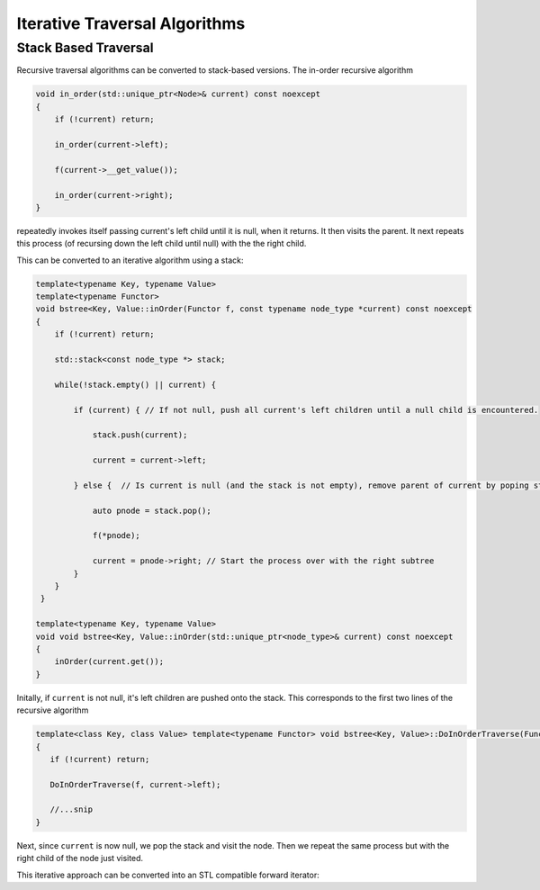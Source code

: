 Iterative Traversal Algorithms
==============================

Stack Based Traversal
---------------------

Recursive traversal algorithms can be converted to stack-based versions. The in-order recursive algorithm

.. code-block:: cpp

     void in_order(std::unique_ptr<Node>& current) const noexcept
     {
         if (!current) return;
   
         in_order(current->left);
   
         f(current->__get_value());
   
         in_order(current->right);
     }

repeatedly invokes itself passing current's left child until it is null, when it returns. It then visits the parent. It next repeats this process (of recursing down the left child until null) with the the right child.

This can be converted to an iterative algorithm using a stack:

.. code-block:: cpp
    
    template<typename Key, typename Value> 
    template<typename Functor>
    void bstree<Key, Value::inOrder(Functor f, const typename node_type *current) const noexcept
    { 
        if (!current) return;
        
        std::stack<const node_type *> stack;
        
        while(!stack.empty() || current) {
        
            if (current) { // If not null, push all current's left children until a null child is encountered.
        
                stack.push(current);
        
                current = current->left;
        
            } else {  // Is current is null (and the stack is not empty), remove parent of current by poping stack.
        
                auto pnode = stack.pop();
        
                f(*pnode);
        
                current = pnode->right; // Start the process over with the right subtree
            }
        }
     }
 
    template<typename Key, typename Value> 
    void void bstree<Key, Value::inOrder(std::unique_ptr<node_type>& current) const noexcept 
    {
        inOrder(current.get());
    }

Initally, if  ``current`` is not null, it's left children are pushed onto the stack. This corresponds to the first two lines of the recursive algorithm

.. code-block:: cpp
    
    template<class Key, class Value> template<typename Functor> void bstree<Key, Value>::DoInOrderTraverse(Functor f, const std::unique_ptr<Node>& current) const noexcept
    {
       if (!current) return;
    
       DoInOrderTraverse(f, current->left);

       //...snip
    }

Next, since ``current`` is now null, we pop the stack and visit the node. Then we repeat the same process but with the right child of the node just visited. 

This iterative approach can be converted into an STL compatible forward iterator:
